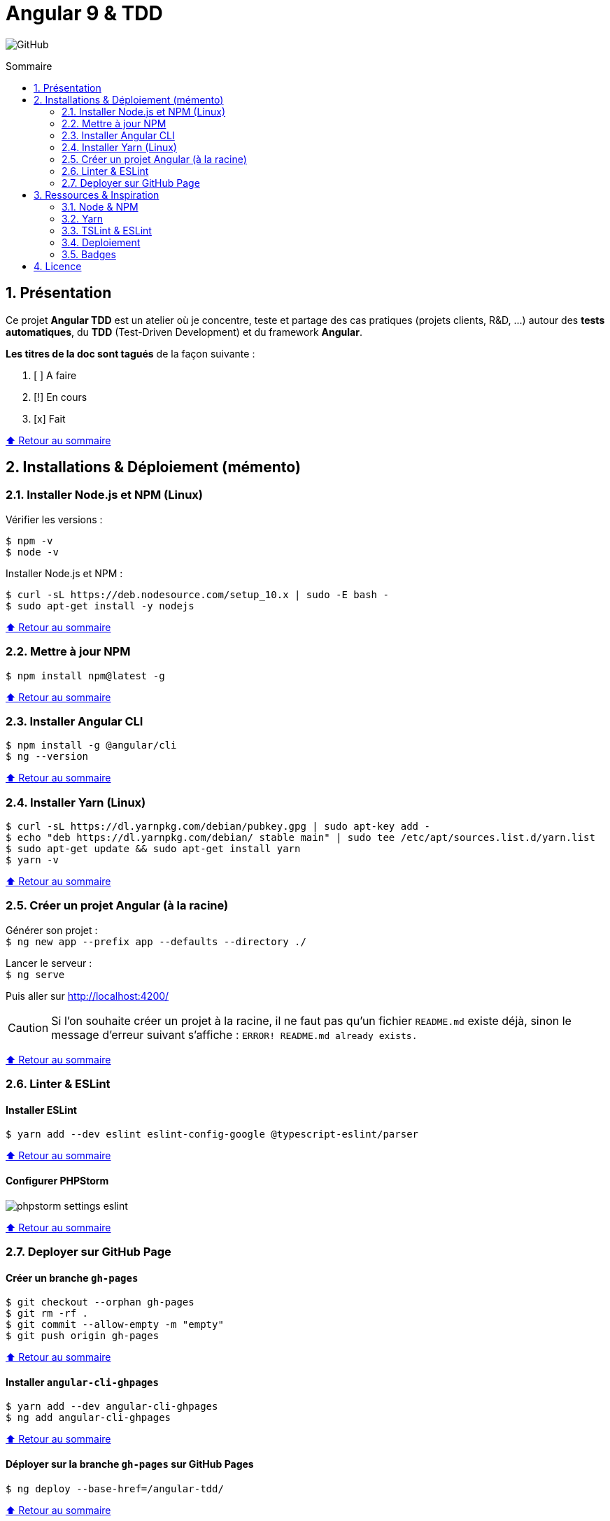 // settings:

:toc: macro
:toc-title: Sommaire
:toclevels: 2
:numbered:
:sectnumlevels: 2

ifndef::env-github[:icons: font]
ifdef::env-github[]
:status:
:outfilesuffix: .adoc
:caution-caption: :fire:
:important-caption: :exclamation:
:note-caption: :paperclip:
:tip-caption: :bulb:
:warning-caption: :warning:
endif::[]

// variables:

:uri-org: https://github.com/jprivet-dev
:uri-repo: {uri-org}/angular-tdd

:uri-rel-file-base: link:
:uri-rel-tree-base: link:
ifdef::env-site,env-yard[]
:uri-rel-file-base: {uri-repo}/blob/master/
:uri-rel-tree-base: {uri-repo}/tree/master/
endif::[]

:uri-license: {uri-rel-file-base}LICENSE

:BACK_TO_TOP_TARGET: top-target
:BACK_TO_TOP_LABEL: ⬆ Retour au sommaire
:BACK_TO_TOP: <<{BACK_TO_TOP_TARGET},{BACK_TO_TOP_LABEL}>>

[#{BACK_TO_TOP_TARGET}]
= Angular 9 & TDD

image:https://img.shields.io/github/license/jprivet-dev/angular-tdd[GitHub]

toc::[]

== Présentation

Ce projet *Angular TDD* est un atelier où je concentre, teste et partage des cas pratiques (projets clients, R&D, ...)
autour des *tests automatiques*, du *TDD* (Test-Driven Development) et du framework *Angular*.

*Les titres de la doc sont tagués* de la façon suivante :

. [ ] A faire
. [!] En cours
. [x] Fait

{BACK_TO_TOP}

== Installations & Déploiement (mémento)

=== Installer Node.js et NPM (Linux)

Vérifier les versions :

```sh
$ npm -v
$ node -v
```

Installer Node.js et NPM :

```sh
$ curl -sL https://deb.nodesource.com/setup_10.x | sudo -E bash -
$ sudo apt-get install -y nodejs
```

{BACK_TO_TOP}

=== Mettre à jour NPM

```sh
$ npm install npm@latest -g
```

{BACK_TO_TOP}

=== Installer Angular CLI

```sh
$ npm install -g @angular/cli
$ ng --version
```

{BACK_TO_TOP}

=== Installer Yarn (Linux)

```sh
$ curl -sL https://dl.yarnpkg.com/debian/pubkey.gpg | sudo apt-key add -
$ echo "deb https://dl.yarnpkg.com/debian/ stable main" | sudo tee /etc/apt/sources.list.d/yarn.list
$ sudo apt-get update && sudo apt-get install yarn
$ yarn -v
```

{BACK_TO_TOP}

=== Créer un projet Angular (à la racine)

Générer son projet : +
`$ ng new app --prefix app --defaults --directory ./`

Lancer le serveur : +
`$ ng serve`

Puis aller sur http://localhost:4200/

CAUTION: Si l'on souhaite créer un projet à la racine, il ne faut pas qu'un fichier `README.md` existe déjà, sinon le message d'erreur suivant s'affiche : `ERROR! README.md already exists.`

{BACK_TO_TOP}

=== Linter & ESLint

==== Installer ESLint

```sh
$ yarn add --dev eslint eslint-config-google @typescript-eslint/parser
```

{BACK_TO_TOP}

==== Configurer PHPStorm

image::doc/img/phpstorm-settings-eslint.png[]

{BACK_TO_TOP}

=== Deployer sur GitHub Page

==== Créer un branche `gh-pages`

```sh
$ git checkout --orphan gh-pages
$ git rm -rf .
$ git commit --allow-empty -m "empty"
$ git push origin gh-pages
```

{BACK_TO_TOP}

==== Installer `angular-cli-ghpages`

```sh
$ yarn add --dev angular-cli-ghpages
$ ng add angular-cli-ghpages
```

{BACK_TO_TOP}

==== Déployer sur la branche `gh-pages` sur GitHub Pages

```sh
$ ng deploy --base-href=/angular-tdd/
```

{BACK_TO_TOP}

== Ressources & Inspiration

=== Node & NPM

* https://medium.com/@shivraj.jadhav82/nodejs-and-npm-setup-on-linux-mint-19-696023d50247

=== Yarn

* https://classic.yarnpkg.com/en/docs/install#debian-stable

=== TSLint & ESLint

* *Roadmap: TSLint -> ESLint* : https://github.com/palantir/tslint/issues/4534
* https://medium.com/create-code/migrate-angular-8-from-tslint-to-eslint-4b0c44c8ae38
* https://github.com/google/eslint-config-google

=== Deploiement

* https://github.com/angular-schule/angular-cli-ghpages
* https://www.npmjs.com/package/angular-cli-ghpages

=== Badges

* https://shields.io/

{BACK_TO_TOP}

== Licence

{uri-repo} est publié sous {uri-license}[licence MIT].

{BACK_TO_TOP}
